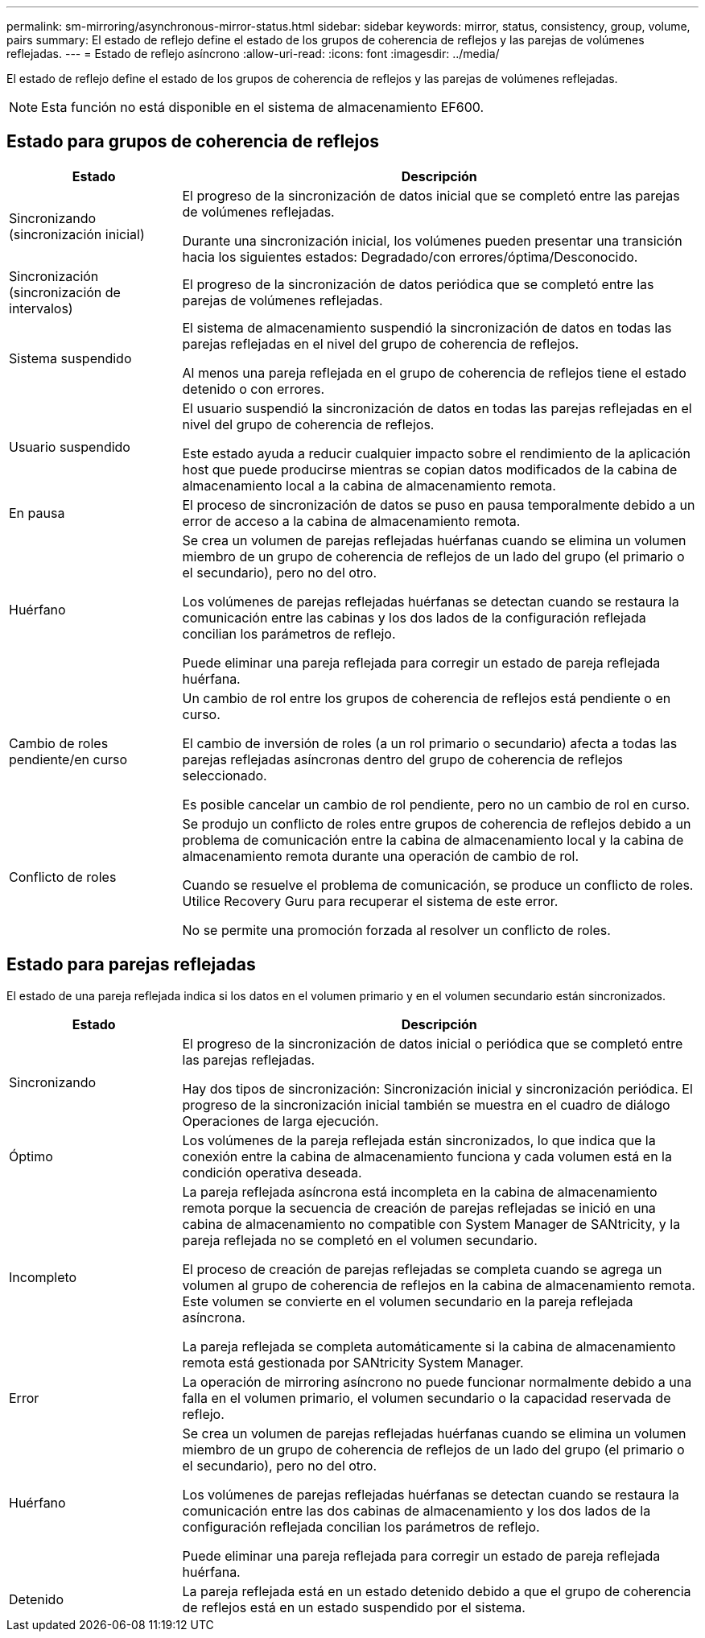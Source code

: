 ---
permalink: sm-mirroring/asynchronous-mirror-status.html 
sidebar: sidebar 
keywords: mirror, status, consistency, group, volume, pairs 
summary: El estado de reflejo define el estado de los grupos de coherencia de reflejos y las parejas de volúmenes reflejadas. 
---
= Estado de reflejo asíncrono
:allow-uri-read: 
:icons: font
:imagesdir: ../media/


[role="lead"]
El estado de reflejo define el estado de los grupos de coherencia de reflejos y las parejas de volúmenes reflejadas.

[NOTE]
====
Esta función no está disponible en el sistema de almacenamiento EF600.

====


== Estado para grupos de coherencia de reflejos

[cols="1a,3a"]
|===
| Estado | Descripción 


 a| 
Sincronizando (sincronización inicial)
 a| 
El progreso de la sincronización de datos inicial que se completó entre las parejas de volúmenes reflejadas.

Durante una sincronización inicial, los volúmenes pueden presentar una transición hacia los siguientes estados: Degradado/con errores/óptima/Desconocido.



 a| 
Sincronización (sincronización de intervalos)
 a| 
El progreso de la sincronización de datos periódica que se completó entre las parejas de volúmenes reflejadas.



 a| 
Sistema suspendido
 a| 
El sistema de almacenamiento suspendió la sincronización de datos en todas las parejas reflejadas en el nivel del grupo de coherencia de reflejos.

Al menos una pareja reflejada en el grupo de coherencia de reflejos tiene el estado detenido o con errores.



 a| 
Usuario suspendido
 a| 
El usuario suspendió la sincronización de datos en todas las parejas reflejadas en el nivel del grupo de coherencia de reflejos.

Este estado ayuda a reducir cualquier impacto sobre el rendimiento de la aplicación host que puede producirse mientras se copian datos modificados de la cabina de almacenamiento local a la cabina de almacenamiento remota.



 a| 
En pausa
 a| 
El proceso de sincronización de datos se puso en pausa temporalmente debido a un error de acceso a la cabina de almacenamiento remota.



 a| 
Huérfano
 a| 
Se crea un volumen de parejas reflejadas huérfanas cuando se elimina un volumen miembro de un grupo de coherencia de reflejos de un lado del grupo (el primario o el secundario), pero no del otro.

Los volúmenes de parejas reflejadas huérfanas se detectan cuando se restaura la comunicación entre las cabinas y los dos lados de la configuración reflejada concilian los parámetros de reflejo.

Puede eliminar una pareja reflejada para corregir un estado de pareja reflejada huérfana.



 a| 
Cambio de roles pendiente/en curso
 a| 
Un cambio de rol entre los grupos de coherencia de reflejos está pendiente o en curso.

El cambio de inversión de roles (a un rol primario o secundario) afecta a todas las parejas reflejadas asíncronas dentro del grupo de coherencia de reflejos seleccionado.

Es posible cancelar un cambio de rol pendiente, pero no un cambio de rol en curso.



 a| 
Conflicto de roles
 a| 
Se produjo un conflicto de roles entre grupos de coherencia de reflejos debido a un problema de comunicación entre la cabina de almacenamiento local y la cabina de almacenamiento remota durante una operación de cambio de rol.

Cuando se resuelve el problema de comunicación, se produce un conflicto de roles. Utilice Recovery Guru para recuperar el sistema de este error.

No se permite una promoción forzada al resolver un conflicto de roles.

|===


== Estado para parejas reflejadas

El estado de una pareja reflejada indica si los datos en el volumen primario y en el volumen secundario están sincronizados.

[cols="1a,3a"]
|===
| Estado | Descripción 


 a| 
Sincronizando
 a| 
El progreso de la sincronización de datos inicial o periódica que se completó entre las parejas reflejadas.

Hay dos tipos de sincronización: Sincronización inicial y sincronización periódica. El progreso de la sincronización inicial también se muestra en el cuadro de diálogo Operaciones de larga ejecución.



 a| 
Óptimo
 a| 
Los volúmenes de la pareja reflejada están sincronizados, lo que indica que la conexión entre la cabina de almacenamiento funciona y cada volumen está en la condición operativa deseada.



 a| 
Incompleto
 a| 
La pareja reflejada asíncrona está incompleta en la cabina de almacenamiento remota porque la secuencia de creación de parejas reflejadas se inició en una cabina de almacenamiento no compatible con System Manager de SANtricity, y la pareja reflejada no se completó en el volumen secundario.

El proceso de creación de parejas reflejadas se completa cuando se agrega un volumen al grupo de coherencia de reflejos en la cabina de almacenamiento remota. Este volumen se convierte en el volumen secundario en la pareja reflejada asíncrona.

La pareja reflejada se completa automáticamente si la cabina de almacenamiento remota está gestionada por SANtricity System Manager.



 a| 
Error
 a| 
La operación de mirroring asíncrono no puede funcionar normalmente debido a una falla en el volumen primario, el volumen secundario o la capacidad reservada de reflejo.



 a| 
Huérfano
 a| 
Se crea un volumen de parejas reflejadas huérfanas cuando se elimina un volumen miembro de un grupo de coherencia de reflejos de un lado del grupo (el primario o el secundario), pero no del otro.

Los volúmenes de parejas reflejadas huérfanas se detectan cuando se restaura la comunicación entre las dos cabinas de almacenamiento y los dos lados de la configuración reflejada concilian los parámetros de reflejo.

Puede eliminar una pareja reflejada para corregir un estado de pareja reflejada huérfana.



 a| 
Detenido
 a| 
La pareja reflejada está en un estado detenido debido a que el grupo de coherencia de reflejos está en un estado suspendido por el sistema.

|===